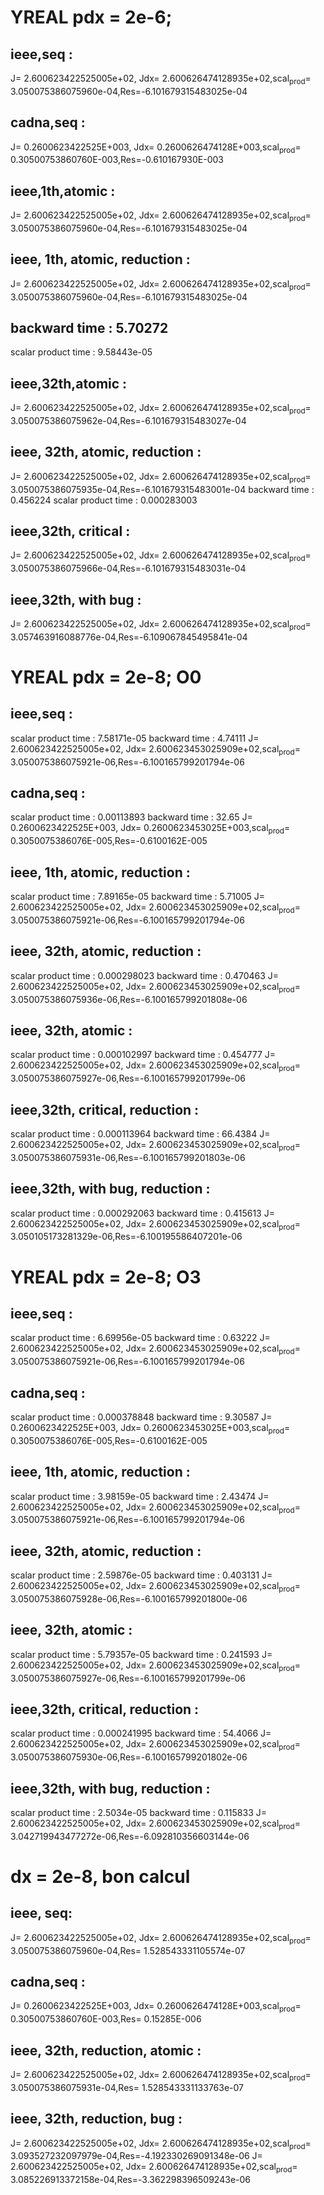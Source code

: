 * YREAL pdx = 2e-6;

** ieee,seq :
J= 2.600623422525005e+02, Jdx= 2.600626474128935e+02,scal_prod= 3.050075386075960e-04,Res=-6.101679315483025e-04
** cadna,seq :
J= 0.2600623422525E+003, Jdx= 0.2600626474128E+003,scal_prod= 0.30500753860760E-003,Res=-0.610167930E-003

** ieee,1th,atomic :
J= 2.600623422525005e+02, Jdx= 2.600626474128935e+02,scal_prod= 3.050075386075960e-04,Res=-6.101679315483025e-04

** ieee, 1th, atomic, reduction :
 J= 2.600623422525005e+02, Jdx= 2.600626474128935e+02,scal_prod= 3.050075386075960e-04,Res=-6.101679315483025e-04
** backward time : 5.70272
 scalar product time : 9.58443e-05

** ieee,32th,atomic :
 J= 2.600623422525005e+02, Jdx= 2.600626474128935e+02,scal_prod= 3.050075386075962e-04,Res=-6.101679315483027e-04

** ieee, 32th, atomic, reduction :
 J= 2.600623422525005e+02, Jdx= 2.600626474128935e+02,scal_prod= 3.050075386075935e-04,Res=-6.101679315483001e-04
backward time : 0.456224
scalar product time : 0.000283003

** ieee,32th, critical :
 J= 2.600623422525005e+02, Jdx= 2.600626474128935e+02,scal_prod= 3.050075386075966e-04,Res=-6.101679315483031e-04

** ieee,32th, with bug :
 J= 2.600623422525005e+02, Jdx= 2.600626474128935e+02,scal_prod= 3.057463916088776e-04,Res=-6.109067845495841e-04
 
* YREAL pdx = 2e-8; O0

** ieee,seq :
scalar product time : 7.58171e-05 
backward time : 4.74111 
J= 2.600623422525005e+02, Jdx= 2.600623453025909e+02,scal_prod= 3.050075386075921e-06,Res=-6.100165799201794e-06

** cadna,seq :
scalar product time : 0.00113893
backward time : 32.65
J= 0.2600623422525E+003, Jdx=  0.2600623453025E+003,scal_prod= 0.3050075386076E-005,Res=-0.6100162E-005

** ieee, 1th, atomic, reduction :
scalar product time : 7.89165e-05
backward time : 5.71005
J= 2.600623422525005e+02, Jdx= 2.600623453025909e+02,scal_prod= 3.050075386075921e-06,Res=-6.100165799201794e-06


** ieee, 32th, atomic, reduction :
scalar product time : 0.000298023
backward time : 0.470463
J= 2.600623422525005e+02, Jdx= 2.600623453025909e+02,scal_prod= 3.050075386075936e-06,Res=-6.100165799201808e-06

** ieee, 32th, atomic :
scalar product time : 0.000102997
backward time : 0.454777
J= 2.600623422525005e+02, Jdx= 2.600623453025909e+02,scal_prod= 3.050075386075927e-06,Res=-6.100165799201799e-06

** ieee,32th, critical, reduction :
scalar product time : 0.000113964
backward time : 66.4384
J= 2.600623422525005e+02, Jdx= 2.600623453025909e+02,scal_prod= 3.050075386075931e-06,Res=-6.100165799201803e-06

** ieee,32th, with bug, reduction :
scalar product time : 0.000292063
backward time : 0.415613
J= 2.600623422525005e+02, Jdx= 2.600623453025909e+02,scal_prod= 3.050105173281329e-06,Res=-6.100195586407201e-06


* YREAL pdx = 2e-8; O3

** ieee,seq :
scalar product time : 6.69956e-05
backward time : 0.63222
J= 2.600623422525005e+02, Jdx= 2.600623453025909e+02,scal_prod= 3.050075386075921e-06,Res=-6.100165799201794e-06

** cadna,seq :
scalar product time : 0.000378848
backward time : 9.30587
J= 0.2600623422525E+003, Jdx= 0.2600623453025E+003,scal_prod= 0.3050075386076E-005,Res=-0.6100162E-005

** ieee, 1th, atomic, reduction :
scalar product time : 3.98159e-05
backward time : 2.43474
J= 2.600623422525005e+02, Jdx= 2.600623453025909e+02,scal_prod= 3.050075386075921e-06,Res=-6.100165799201794e-06

** ieee, 32th, atomic, reduction :
scalar product time : 2.59876e-05
backward time : 0.403131
J= 2.600623422525005e+02, Jdx= 2.600623453025909e+02,scal_prod= 3.050075386075928e-06,Res=-6.100165799201800e-06

** ieee, 32th, atomic :
scalar product time : 5.79357e-05
backward time : 0.241593
J= 2.600623422525005e+02, Jdx= 2.600623453025909e+02,scal_prod= 3.050075386075927e-06,Res=-6.100165799201799e-06

** ieee,32th, critical, reduction :
scalar product time : 0.000241995
backward time : 54.4066
J= 2.600623422525005e+02, Jdx= 2.600623453025909e+02,scal_prod= 3.050075386075930e-06,Res=-6.100165799201802e-06

** ieee,32th, with bug, reduction :
scalar product time : 2.5034e-05
backward time : 0.115833
J= 2.600623422525005e+02, Jdx= 2.600623453025909e+02,scal_prod= 3.042719943477272e-06,Res=-6.092810356603144e-06

* dx = 2e-8, bon calcul
** ieee, seq:
J= 2.600623422525005e+02, Jdx= 2.600626474128935e+02,scal_prod= 3.050075386075960e-04,Res= 1.528543331105574e-07

** cadna,seq :
 J= 0.2600623422525E+003, Jdx= 0.2600626474128E+003,scal_prod= 0.30500753860760E-003,Res= 0.15285E-006

** ieee, 32th, reduction, atomic :
 J= 2.600623422525005e+02, Jdx= 2.600626474128935e+02,scal_prod= 3.050075386075931e-04,Res= 1.528543331133763e-07

** ieee, 32th, reduction, bug :
 J= 2.600623422525005e+02, Jdx= 2.600626474128935e+02,scal_prod= 3.093527232097979e-04,Res=-4.192330269091348e-06
 J= 2.600623422525005e+02, Jdx= 2.600626474128935e+02,scal_prod= 3.085226913372158e-04,Res=-3.362298396509243e-06
